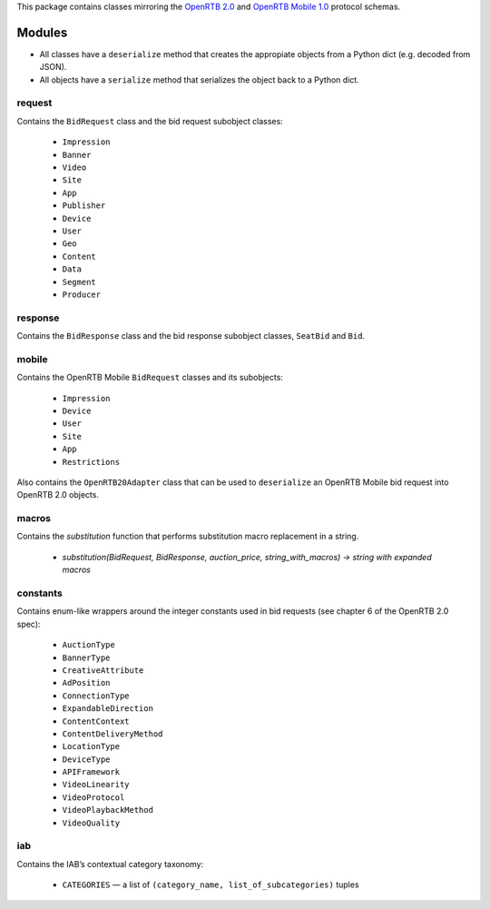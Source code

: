This package contains classes mirroring the `OpenRTB 2.0  <http://www.iab.net/media/file/OpenRTB_API_Specification_Version2.0_FINAL.PDF>`_ and `OpenRTB Mobile 1.0 <https://code.google.com/p/openrtb/downloads/detail?name=OpenRTB%20Mobile%20RTB%20API%20-%201.0.pdf&can=2&q=>`_ protocol schemas.

***************
Modules
***************

* All classes have a ``deserialize`` method that creates the appropiate objects from a Python dict (e.g. decoded from JSON).
* All objects have a ``serialize`` method that serializes the object back to a Python dict.

request
------------------

Contains the ``BidRequest`` class and the bid request subobject classes:

 * ``Impression``
 * ``Banner``
 * ``Video``
 * ``Site``
 * ``App``
 * ``Publisher``
 * ``Device``
 * ``User``
 * ``Geo``
 * ``Content``
 * ``Data``
 * ``Segment``
 * ``Producer``

response
--------------

Contains the ``BidResponse`` class and the bid response subobject classes, ``SeatBid`` and ``Bid``.

mobile
---------

Contains the OpenRTB Mobile ``BidRequest`` classes and its subobjects:

 * ``Impression``
 * ``Device``
 * ``User``
 * ``Site``
 * ``App``
 * ``Restrictions``

Also contains the ``OpenRTB20Adapter`` class that can be used to ``deserialize`` an OpenRTB Mobile bid request into OpenRTB 2.0 objects.

macros
---------

Contains the `substitution` function that performs substitution macro replacement in a string.

 * `substitution(BidRequest, BidResponse, auction_price, string_with_macros) -> string with expanded macros`

constants
----------

Contains enum-like wrappers around the integer constants used in bid requests (see chapter 6 of the OpenRTB 2.0 spec):

 * ``AuctionType``
 * ``BannerType``
 * ``CreativeAttribute``
 * ``AdPosition``
 * ``ConnectionType``
 * ``ExpandableDirection``
 * ``ContentContext``
 * ``ContentDeliveryMethod``
 * ``LocationType``
 * ``DeviceType``
 * ``APIFramework``
 * ``VideoLinearity``
 * ``VideoProtocol``
 * ``VideoPlaybackMethod``
 * ``VideoQuality``

iab
-----

Contains the IAB’s contextual category taxonomy:

 * ``CATEGORIES`` — a list of ``(category_name, list_of_subcategories)`` tuples